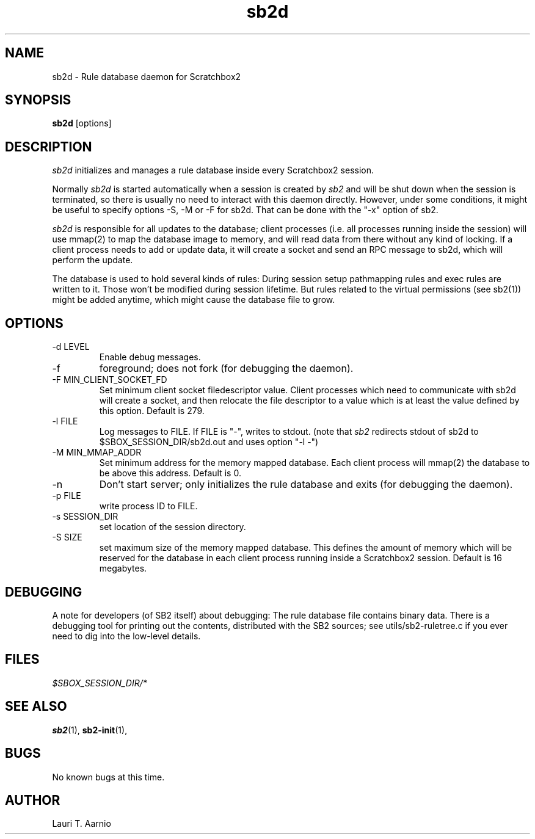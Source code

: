 .TH sb2d 1 "7 March 2012" "2.3" "sb2d man page"
.SH NAME
sb2d \- Rule database daemon for Scratchbox2
.SH SYNOPSIS
.B sb2d
[options]
.SH DESCRIPTION
.I sb2d
initializes and manages a rule database inside every Scratchbox2 session.
.PP
Normally
.I sb2d
is started automatically when a session is created by
.I sb2
and will be shut down when the session is
terminated, so there is usually no need to interact with this
daemon directly. However, under some conditions, it might be useful to 
specify options -S, -M or -F for sb2d. That can be done
with the "-x" option of sb2.
.PP
.I sb2d
is responsible for all updates to the database; client processes (i.e.
all processes running inside the session) will use mmap(2) to map the
database image to memory, and will read data from there without
any kind of locking. If a client process needs to add or update data,
it will create a socket and send an RPC message to sb2d, which will
perform the update.
.PP
The database is used to hold several kinds of rules: During session
setup pathmapping rules and exec rules are written to it. Those won't
be modified during session lifetime. But rules related to the virtual
permissions (see sb2(1)) might be added anytime, which might cause
the database file to grow.

.SH OPTIONS

.TP
\-d LEVEL
Enable debug messages.

.TP
\-f
foreground; does not fork (for debugging the daemon).

.TP
\-F MIN_CLIENT_SOCKET_FD
Set minimum client socket filedescriptor value.
Client processes which need to communicate with 
sb2d will create a socket, and then relocate the
file descriptor to a value which is at least
the value defined by this option.
Default is 279.

.TP
\-l FILE
Log messages to FILE. If FILE is "-", writes to stdout.
(note that
.I sb2
redirects stdout of sb2d to $SBOX_SESSION_DIR/sb2d.out
and uses option "-l -")

.TP
\-M MIN_MMAP_ADDR
Set minimum address for the memory mapped database.
Each client process will mmap(2) the database to be above
this address. Default is 0.

.TP
\-n
Don't start server; only initializes the rule database and exits (for debugging the daemon).

.TP
\-p FILE
write process ID to FILE.

.TP
\-s SESSION_DIR
set location of the session directory.

.TP
\-S SIZE
set maximum size of the memory mapped database.
This defines the amount of memory which will be reserved for
the database in
each client process running inside a Scratchbox2 session.
Default is 16 megabytes.

.SH DEBUGGING
A note for developers (of SB2 itself) about debugging:
The rule database file contains binary data. 
There is a debugging tool for printing out the contents,
distributed with the SB2 sources; see utils/sb2-ruletree.c
if you ever need to dig into the low-level details.

.SH FILES
.P
.I $SBOX_SESSION_DIR/*
.P

.SH SEE ALSO
.BR sb2 (1),
.BR sb2-init (1),
.SH BUGS
No known bugs at this time.
.SH AUTHOR
.nf
Lauri T. Aarnio
.fi
